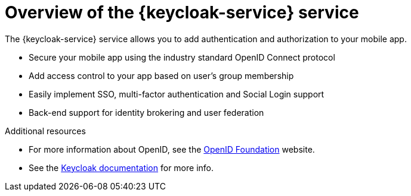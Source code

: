 // Module included in the following assemblies:
//
// <List assemblies here, each on a new line>

// Base the file name and the ID on the module title. For example:
// * file name: my-concept-module-a.adoc
// * ID: [id='my-concept-module-a']
// * Title: = My concept module A

// The ID is used as an anchor for linking to the module. Avoid changing it after the module has been published to ensure existing links are not broken.
:context: overview-of-the-service
[id='concept-explanation-{context}']
// The `context` attribute enables module reuse. Every module's ID includes {context}, which ensures that the module has a unique ID even if it is reused multiple times in a guide.
= Overview of the {keycloak-service} service
//In the title of concept modules, include nouns or noun phrases that are used in the body text. This helps readers and search engines find the information quickly.
//Do not start the title of concept modules with a verb. See also _Wording of headings_ in _The IBM Style Guide_.

The {keycloak-service} service allows you to add authentication and authorization to your mobile app.

* Secure your mobile app using the industry standard OpenID Connect protocol
* Add access control to your app based on user’s group membership
* Easily implement SSO, multi-factor authentication and Social Login support
* Back-end support for identity brokering and user federation

.Additional resources

* For more information about OpenID, see the link:https://openid.net/[OpenID Foundation, window="_blank"] website.
* See the link:https://www.keycloak.org/documentation.html[Keycloak documentation, window="_blank"] for more info.
